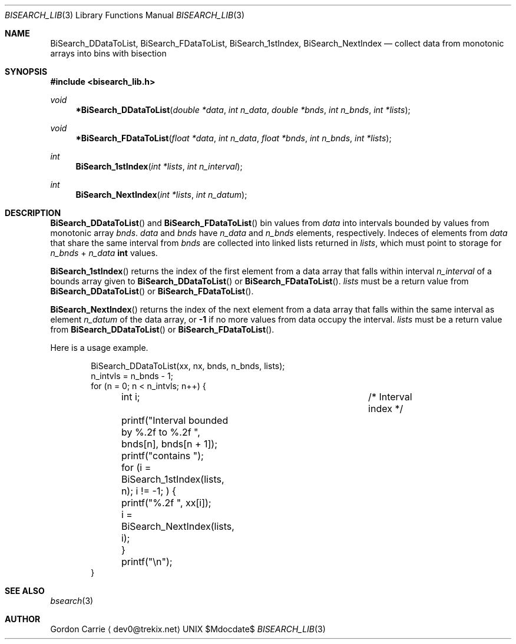 .\" 
.\" Copyright (c) 2011, Gordon D. Carrie. All rights reserved.
.\" 
.\" Redistribution and use in source and binary forms, with or without
.\" modification, are permitted provided that the following conditions
.\" are met:
.\" 
.\"     * Redistributions of source code must retain the above copyright
.\"     notice, this list of conditions and the following disclaimer.
.\"     * Redistributions in binary form must reproduce the above copyright
.\"     notice, this list of conditions and the following disclaimer in the
.\"     documentation and/or other materials provided with the distribution.
.\" 
.\" THIS SOFTWARE IS PROVIDED BY THE COPYRIGHT HOLDERS AND CONTRIBUTORS
.\" "AS IS" AND ANY EXPRESS OR IMPLIED WARRANTIES, INCLUDING, BUT NOT
.\" LIMITED TO, THE IMPLIED WARRANTIES OF MERCHANTABILITY AND FITNESS FOR
.\" A PARTICULAR PURPOSE ARE DISCLAIMED. IN NO EVENT SHALL THE COPYRIGHT
.\" HOLDER OR CONTRIBUTORS BE LIABLE FOR ANY DIRECT, INDIRECT, INCIDENTAL,
.\" SPECIAL, EXEMPLARY, OR CONSEQUENTIAL DAMAGES (INCLUDING, BUT NOT LIMITED
.\" TO, PROCUREMENT OF SUBSTITUTE GOODS OR SERVICES; LOSS OF USE, DATA, OR
.\" PROFITS; OR BUSINESS INTERRUPTION) HOWEVER CAUSED AND ON ANY THEORY OF
.\" LIABILITY, WHETHER IN CONTRACT, STRICT LIABILITY, OR TORT (INCLUDING
.\" NEGLIGENCE OR OTHERWISE) ARISING IN ANY WAY OUT OF THE USE OF THIS
.\" SOFTWARE, EVEN IF ADVISED OF THE POSSIBILITY OF SUCH DAMAGE.
.\" 
.\" Please address questions and feedback to dev0@trekix.net
.\" 
.\" $Revision: 1.12 $ $Date: 2014/01/08 17:18:45 $
.\"
.Pp
.Dd $Mdocdate$
.Dt BISEARCH_LIB 3
.Os UNIX
.Sh NAME
.Nm BiSearch_DDataToList,
.Nm BiSearch_FDataToList,
.Nm BiSearch_1stIndex,
.Nm BiSearch_NextIndex
.Nd collect data from monotonic arrays into bins with bisection
.Sh SYNOPSIS
.Fd "#include <bisearch_lib.h>"
.Ft void
.Fn *BiSearch_DDataToList "double *data" "int n_data" "double *bnds" "int n_bnds" "int *lists"
.Ft void
.Fn *BiSearch_FDataToList "float *data" "int n_data" "float *bnds" "int n_bnds" "int *lists"
.Ft int
.Fn BiSearch_1stIndex "int *lists" "int n_interval"
.Ft int
.Fn BiSearch_NextIndex "int *lists" "int n_datum"
.Sh DESCRIPTION
.Pp
.Fn BiSearch_DDataToList
and
.Fn BiSearch_FDataToList
bin values from
.Fa data
into intervals bounded by values from monotonic array
.Fa bnds .
.Fa data
and
.Fa bnds
have
.Fa n_data
and
.Fa n_bnds
elements, respectively. Indeces of elements from
.Fa data
that share the same interval from
.Fa bnds
are collected into linked lists returned in
.Fa lists ,
which must point to storage for
.Fa n_bnds
+
.Fa n_data
.Li int
values.
.Pp
.Fn BiSearch_1stIndex
returns the index of the first element from a data array that falls within
interval
.Fa n_interval
of a bounds array given to
.Fn BiSearch_DDataToList
or
.Fn BiSearch_FDataToList .
.Fa lists
must be a return value from
.Fn BiSearch_DDataToList
or
.Fn BiSearch_FDataToList .
.Pp
.Fn BiSearch_NextIndex
returns the index of the next element from a data array that falls within
the same interval as element
.Fa n_datum
of the data array, or
.Li -1
if no more values from data occupy the interval.
.Fa lists
must be a return value from
.Fn BiSearch_DDataToList
or
.Fn BiSearch_FDataToList .
.Pp
Here is a usage example.
.Bd -literal -offset indent
    BiSearch_DDataToList(xx, nx, bnds, n_bnds, lists);
    n_intvls = n_bnds - 1;
    for (n = 0; n < n_intvls; n++) {
	int i;				/* Interval index */

	printf("Interval bounded by %.2f to %.2f ", bnds[n], bnds[n + 1]);
	printf("contains ");
	for (i = BiSearch_1stIndex(lists, n); i != -1; ) {
	    printf("%.2f ", xx[i]);
	    i = BiSearch_NextIndex(lists, i);
	}
	printf("\\n");
    }
.Ed
.Pp
.Sh SEE ALSO
.Xr bsearch 3
.Sh AUTHOR
.An "Gordon Carrie"
.Aq dev0@trekix.net
